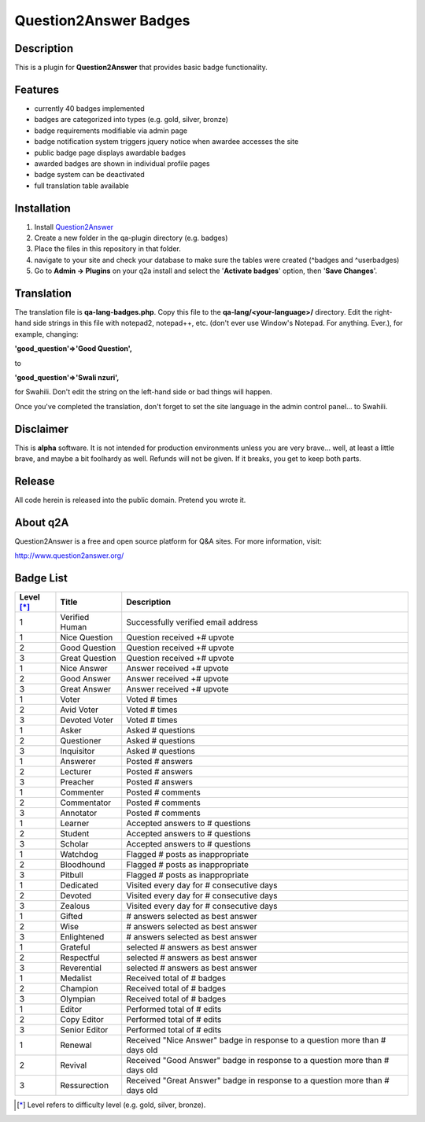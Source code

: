 ======================
Question2Answer Badges
======================
-----------
Description
-----------
This is a plugin for **Question2Answer** that provides basic badge functionality. 

--------
Features
--------
- currently 40 badges implemented
- badges are categorized into types (e.g. gold, silver, bronze)
- badge requirements modifiable via admin page
- badge notification system triggers jquery notice when awardee accesses the site
- public badge page displays awardable badges
- awarded badges are shown in individual profile pages
- badge system can be deactivated
- full translation table available

------------
Installation
------------
1. Install Question2Answer_
2. Create a new folder in the qa-plugin directory (e.g. badges)
3. Place the files in this repository in that folder.
4. navigate to your site and check your database to make sure the tables were created (^badges and ^userbadges)
5. Go to **Admin -> Plugins** on your q2a install and select the '**Activate badges**' option, then '**Save Changes**'.

.. _Question2Answer: http://www.question2answer.org/install.php

-----------
Translation
-----------
The translation file is **qa-lang-badges.php**.  Copy this file to the **qa-lang/<your-language>/** directory.  Edit the right-hand side strings in this file with notepad2, notepad++, etc. (don't ever use Window's Notepad. For anything. Ever.), for example, changing:

**'good_question'=>'Good Question',**

to

**'good_question'=>'Swali nzuri',**

for Swahili.  Don't edit the string on the left-hand side or bad things will happen.

Once you've completed the translation, don't forget to set the site language in the admin control panel... to Swahili.  

----------
Disclaimer
----------
This is **alpha** software.  It is not intended for production environments unless you are very brave... well, at least a little brave, and maybe a bit foolhardy as well.  Refunds will not be given.  If it breaks, you get to keep both parts.

-------
Release
-------
All code herein is released into the public domain.  Pretend you wrote it.

---------
About q2A
---------
Question2Answer is a free and open source platform for Q&A sites. For more information, visit:

http://www.question2answer.org/

----------
Badge List
----------

==========   ==============      ========================================
Level [*]_   Title               Description
==========   ==============      ========================================
1            Verified Human      Successfully verified email address

1            Nice Question       Question received +# upvote
2            Good Question       Question received +# upvote
3            Great Question      Question received +# upvote

1            Nice Answer         Answer received +# upvote
2            Good Answer         Answer received +# upvote
3            Great Answer        Answer received +# upvote

1            Voter               Voted # times
2            Avid Voter          Voted # times
3            Devoted Voter       Voted # times

1            Asker               Asked # questions
2            Questioner          Asked # questions
3            Inquisitor          Asked # questions
 
1            Answerer            Posted # answers
2            Lecturer            Posted # answers
3            Preacher            Posted # answers

1            Commenter           Posted # comments
2            Commentator         Posted # comments
3            Annotator           Posted # comments

1            Learner             Accepted answers to # questions
2            Student             Accepted answers to # questions
3            Scholar             Accepted answers to # questions

1            Watchdog            Flagged # posts as inappropriate
2            Bloodhound          Flagged # posts as inappropriate
3            Pitbull             Flagged # posts as inappropriate

1            Dedicated           Visited every day for # consecutive days
2            Devoted             Visited every day for # consecutive days
3            Zealous             Visited every day for # consecutive days

1            Gifted              # answers selected as best answer
2            Wise                # answers selected as best answer
3            Enlightened         # answers selected as best answer

1            Grateful            selected # answers as best answer
2            Respectful          selected # answers as best answer
3            Reverential         selected # answers as best answer

1            Medalist            Received total of # badges
2            Champion            Received total of # badges
3            Olympian            Received total of # badges

1            Editor              Performed total of # edits
2            Copy Editor         Performed total of # edits
3            Senior Editor       Performed total of # edits

1            Renewal             Received "Nice Answer" badge in response to a question more than # days old
2            Revival             Received "Good Answer" badge in response to a question more than # days old
3            Ressurection        Received "Great Answer" badge in response to a question more than # days old
==========   ==============      ========================================

.. [*]  Level refers to difficulty level (e.g. gold, silver, bronze).

